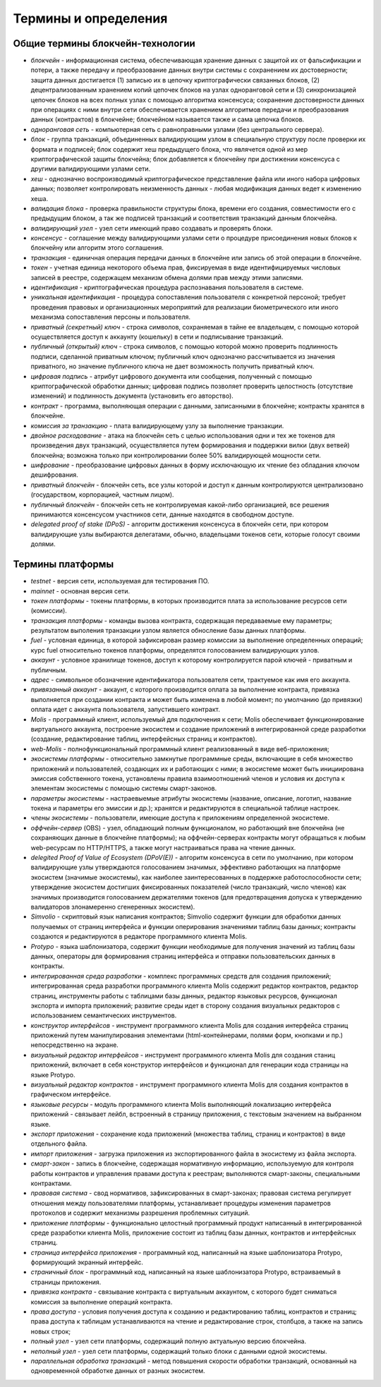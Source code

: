 
################################################################################
Термины и определения
################################################################################
********************************************************************************
Общие термины блокчейн-технологии  
********************************************************************************
- *блокчейн* - информационная система, обеспечивающая хранение данных с защитой их от фальсификации и потери, а также передачу и преобразование данных внутри системы с сохранением их достоверности; защита данных достигается (1) записью их в цепочку криптографически связанных блоков, (2) децентрализованным хранением копий цепочек блоков на узлах одноранговой сети и (3) синхронизацией цепочек блоков на всех полных узлах с помощью алгоритма консенсуса; сохранение достоверности данных при операциях с ними внутри сети обеспечивается хранением алгоритмов передачи и преобразования данных (контрактов) в блокчейне; блокчейном называется также и сама цепочка блоков.
- *одноранговая сеть* - компьютерная сеть с равноправными узлами (без центрального сервера).
- *блок* - группа транзакций, объединенных валидирующим узлом в специальную структуру после проверки их формата и подписей; блок содержит хеш предыдущего блока, что являчется одной из мер криптографической защиты блокчейна; блок добавляется к блокчейну при достижении консенсуса с другими валидирующими узлами сети.  
- *хеш* - однозначно воспроизводимый криптографическое представление файла или иного набора цифровых данных; позволяет контролировать неизменность данных - любая модификация данных ведет к изменению хеша.
- *валидация блока* - проверка правильности структуры блока, времени его создания, совместимости  его с предыдущим блоком, а так же подписей транзакций и соответствия транзакций данным блокчейна.
- *валидирующий узел* - узел сети имеющий право создавать и проверять блоки.
- *консенсус* - соглашение между валидирующими узлами сети о процедуре присоединения новых блоков к блокчейну или алгоритм этого соглашения.
- *транзакция* - единичная операция передачи данных в блокчейне или запись об этой операции в блокчейне.
- *токен* - учетная единица некоторого объема прав, фиксируемая в виде идентифицируемых числовых записей в реестре, содержащем механизм обмена долями прав между этими записями.
- *идентификация* - криптографическая процедура распознавания пользователя в системе.
- *уникальная идентификация* -  процедура сопоставления пользователя с конкретной персоной; требует проведения правовых и организационных мероприятий для реализации биометрического или иного механизма сопоставления персоны и пользователя.
- *приватный (секретный) ключ* - строка символов, сохраняемая в тайне ее владельцем, с помощью которой осуществляется доступ к аккаунту (кошельку) в сети и подписывание транзакций.
- *публичный (открытый) ключ* - строка символов, с помощью которой можно проверить подлинность подписи, сделанной приватным ключом; публичный ключ однозначно рассчитывается из значения приватного, но значение публичного ключа не дает возможность получить приватный ключ.
- *цифровая подпись* - атрибут цифрового документа или сообщения, полученный с помощью криптографической обработки данных; цифровая подпись позволяет проверить целостность (отсутствие изменений) и подлинность документа (установить его авторство).  
- *контракт* - программа, выполняющая операции с данными, записанными в блокчейне;  контракты хранятся в блокчейне. 
- *комиссия за транзакцию* - плата валидирующему узлу за выполнение транзакции.
- *двойное расходование* - атака на блокчейн сеть с целью использования одни и тех же токенов для произведения двух транзакций, осуществляется путем формирования и поддержки вилки (двух ветвей) блокчейна; возможна только при контролировании более 50% валидирующей мощности сети.
- *шифрование* - преобразование цифровых данных в форму исключающую их чтение без обладания ключом дешифрования.
- *приватный блокчейн* - блокчейн сеть, все узлы которой и доступ к данным контролируются централизовано (государством, корпорацией, частным лицом).
- *публичный блокчейн* - блокчейн сеть не контролируемая какой-либо организацией, все решения принимаются консенсусом участников сети, данные находятся в свободном доступе. 
- *delegated proof of stake (DPoS)* - алгоритм достижения консенсуса в блокчейн сети, при котором валидирующие узлы выбираются делегатами, обычно, владельцами токенов сети, которые голосут своими долями.

********************************************************************************
Термины платформы
********************************************************************************
- *testnet* - версия сети, используемая для тестирования ПО.
- *mainnet* - основная версия сети.
- *токен платформы* - токены платформы, в которых производится плата за использование ресурсов сети (комиссии).
- *транзакция платформы* - команды вызова контракта, содержащая передаваемые ему параметры; результатом выполения транзакции узлом является обносление базы данных платформы.
- *fuel* - условная единица, в которой зафиксирован размер комиссии за выполнение определенных операций;  курс fuel относительно токенов платформы, определятся голосованием валидирующих узлов.
- *aккаунт* - условное хранилище токенов, доступ к которому контролируется парой ключей - приватным и публичным. 
- *адрес* - символьное обозначение идентификатора пользователя сети, трактуемое как имя его аккаунта.
- *привязанный аккаунт* - аккаунт, с которого производится оплата за выполнение контракта, привязка выполняется при создании контракта и может быть изменена в любой момент; по умолчанию (до привязки) оплата идет с аккаунта пользователя, запустившего контракт.
- *Molis* - программный клиент, используемый для подключения к сети; Molis обеспечивает функционирование виртуального аккаунта, построение экосистем и создание приложений в  интегрированной среде разработки (создание,  редактирование таблиц, интерфейсных страниц и контрактов).
- *web-Molis* - полнофункциональный программный клиент реализованный в виде веб-приложения; 
- *экосистемы платформы* - относительно замкнутые программные среды, включающие в себя множество приложений и пользователей, создающих их и работающих с ними; в экосистеме может быть инициирована эмиссия собственного токена, установлены правила взаимоотношений членов и условия их доступа к элементам экосистемы с помощью системы смарт-законов.
- *параметры экосистемы* - настраевыемые атрибуты экосистемы (название, описание, логотип, название токена и параметры его эмиссии и др.); хранятся и редактируются в специальной таблице настроек. 
- *члены экосистемы* - пользователи, имеющие доступа к приложениям определенной экосистеме. 
- *оффчейн-сервер* (OBS) - узел, обладающий полным функционалом, но работающий вне блокчейна (не сохраняющих данные в блокчейне платформы); на оффчейн-серверах  контракты могут обращаться к любым web-ресурсам по HTTP/HTTPS, а также могут настраиваться права на чтение данных.
- *delegited Proof of Value of Ecosystem (DPoV(E))* - алгоритм консенсуса в сети по умолчанию, при котором валидирующие узлы утверждаются голосованием значимых, эффективно работающих на платформе экосистем (значимые экосистемы), как наиболее заинтересованных в поддержке работоспособности сети; утверждение экосистем достигших фиксированных показателей (число транзакций, число членов) как значимых производится голосованием держателями токенов (для предотвращения допуска к утверждению валидаторов злонамеренно сгенеренных экосистем). 
- *Simvolio* - скриптовый язык написания контрактов; Simvolio содержит функции для обработки данных получаемых от страниц интерфейса и функции оперирования значениями таблиц базы данных; контракты создаются и редактируются в редакторе программного клиента Molis.
- *Protypo* - языка шаблонизатора, содержит функции необходимые для получения значений из таблиц базы данных, операторы для формирования страниц интерфейса и отправки пользовательских данных в контракты. 
- *интегрированная среда разработки* - комплекс программных средств для создания приложений; интегрированная среда разработки программного клиента Molis содержит редактор контрактов, редактор страниц, инструменты работы с таблицами базы данных, редактор языковых ресурсов, функционал экспорта и импорта приложений;  развитие среды идет в сторону создания визуальных редакторов с использованием семантических инструментов.
- *конструктор интерфейсов* - инструмент программного клиента Molis для создания интерфейса страниц приложений путем манипулирования элементами (html-контейнерами, полями форм, кнопками и пр.) непосредственно на экране.
- *визуальный редактор интерфейсов* - инструмент программного клиента Molis для создания станиц приложений, включает в себя конструктор интерфейсов и функционал для генерации кода страницы на языке Protypo.
- *визуальный редактор контрактов* - инструмент программного клиента Molis для создания контрактов в графическом интерфейсе.
- *языковые ресурсы* - модуль программного клиента Molis выполняющий локализацию интерфейса приложений - связывает лейбл, встроенный в страницу приложения, с текстовым значением на выбранном языке.
- *экспорт приложения* - сохранение кода приложений (множества таблиц, страниц и контрактов) в виде отдельного файла.
- *импорт приложения* - загрузка приложения из экспортированного файла в экосистему из файла экспорта.
- *смарт-закон* - запись в блокчейне, содержащая нормативную информацию, используемую для контроля работы контрактов и управления правами доступа к реестрам; выполняются смарт-законы, специальными контрактами.
- *правовая система* - свод нормативов, зафиксированных в смарт-законах; правовая система регулирует отношения между пользователями платформы,  устанавливает процедуры изменения параметров протоколов и содержит механизмы разрешения проблемных ситуаций.
- *приложение платформы* -  функционально целостный программный продукт написанный в интегрированной среде разработки клиента Molis, приложение состоит из таблиц базы данных, контрактов и интерфейсных страниц. 
- *страница интерфейса приложения* - программный код, написанный на языке шаблонизатора Protypo, формирующий экранный интерфейс.
- *страничный блок* - программный код, написанный на языке шаблонизатора Protypo, встраиваемый в страницы приложения.
- *привязка контракта* - связывание контракта с виртуальным аккаунтом, с которого будет сниматься комиссия за выполнение операций контракта. 
- *права доступа* - условия получения доступа к созданию и редактированию таблиц, контрактов и страниц;  права доступа к таблицам устанавливаются на чтение и редактирование строк, столбцов, а также на запись новых строк; 
- *полный узел* - узел сети платформы, содержащий полную актуальную версию блокчейна.
- *неполный узел* - узел сети платформы, содержащий только блоки с данными одной экосистемы. 
- *параллельная обработка транзакций* - метод повышения скорости обработки транзакций, основанный на одновременной обработке данных от разных экосистем.
